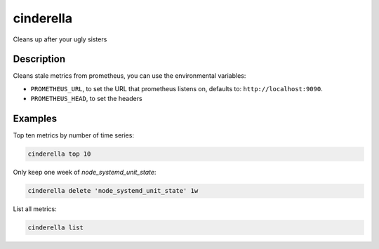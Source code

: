 ==========
cinderella
==========

Cleans up after your ugly sisters

Description
===========

Cleans stale metrics from prometheus, you can use the environmental variables:

- ``PROMETHEUS_URL``, to set the URL that prometheus listens on, defaults to: ``http://localhost:9090``.
- ``PROMETHEUS_HEAD``, to set the headers

Examples
========

Top ten metrics by number of time series:

.. code-block:: bash

    cinderella top 10

Only keep one week of `node_systemd_unit_state`:

.. code-block:: bash

    cinderella delete 'node_systemd_unit_state' 1w

List all metrics:

.. code-block:: bash

    cinderella list
